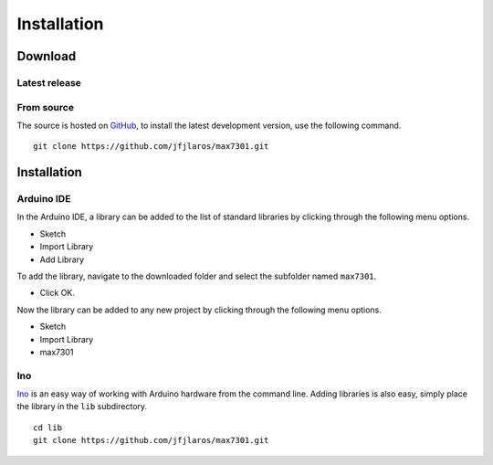 Installation
============

Download
--------

Latest release
~~~~~~~~~~~~~~

.. TODO:: Add this after release.


From source
~~~~~~~~~~~

The source is hosted on GitHub_, to install the latest development version, use
the following command.

::

    git clone https://github.com/jfjlaros/max7301.git


Installation
------------

Arduino IDE
~~~~~~~~~~~

In the Arduino IDE, a library can be added to the list of standard libraries by
clicking through the following menu options.

- Sketch
- Import Library
- Add Library

To add the library, navigate to the downloaded folder and select the
subfolder named ``max7301``.

- Click OK.

Now the library can be added to any new project by clicking through the
following menu options.

- Sketch
- Import Library
- max7301


Ino
~~~

Ino_ is an easy way of working with Arduino hardware from the command line.
Adding libraries is also easy, simply place the library in the ``lib``
subdirectory.


::

    cd lib
    git clone https://github.com/jfjlaros/max7301.git


.. _Ino: https://github.com/amperka/ino
.. _GitHub: https://github.com/jfjlaros/max7301
